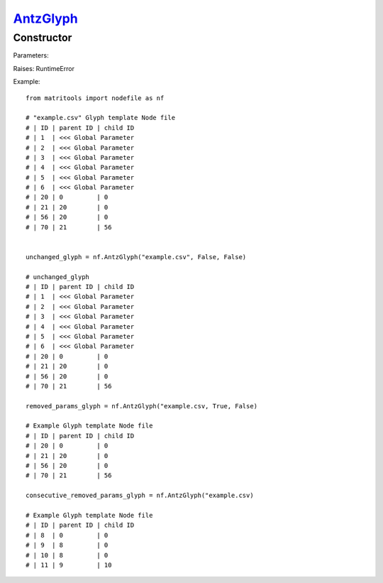 `AntzGlyph <antzglyph.html>`_
=============================
Constructor
-----------

Parameters:

+----------------------+----------------------------------------------+------+---------+
| Name                 | Description                                  | Type | Default |
+======================+==============================================+======+=========+
| csv_file_name        | string name of glyph template file generated |      |         |
|                      | in OpenANTz including ".csv"                 | str  | ""      |
+----------------------+----------------------------------------------+------+---------+
| remove_global_params | Should global parameter rows                 |      |         |
|                      | (IDs 1-7) be removed                         | bool | True    |
+----------------------+----------------------------------------------+------+---------+
| make_ids_consecutive | remove gaps in between row IDs.              |      |         |
|                      | i.e 1,2,4 becomes 1,2,3                      | bool | True    |
+----------------------+----------------------------------------------+------+---------+
| unselect all         | sets all NodeFileRows selected mode to 0     | bool | True    |
+----------------------+----------------------------------------------+------+---------+
| untag all         | sets all NodeFileRows tag mode to 0          | bool | True    |
+----------------------+----------------------------------------------+------+---------+

Raises: RuntimeError

Example::

    from matritools import nodefile as nf

    # "example.csv" Glyph template Node file
    # | ID | parent ID | child ID
    # | 1  | <<< Global Parameter
    # | 2  | <<< Global Parameter
    # | 3  | <<< Global Parameter
    # | 4  | <<< Global Parameter
    # | 5  | <<< Global Parameter
    # | 6  | <<< Global Parameter
    # | 20 | 0         | 0
    # | 21 | 20        | 0
    # | 56 | 20        | 0
    # | 70 | 21        | 56


    unchanged_glyph = nf.AntzGlyph("example.csv", False, False)

    # unchanged_glyph
    # | ID | parent ID | child ID
    # | 1  | <<< Global Parameter
    # | 2  | <<< Global Parameter
    # | 3  | <<< Global Parameter
    # | 4  | <<< Global Parameter
    # | 5  | <<< Global Parameter
    # | 6  | <<< Global Parameter
    # | 20 | 0         | 0
    # | 21 | 20        | 0
    # | 56 | 20        | 0
    # | 70 | 21        | 56

    removed_params_glyph = nf.AntzGlyph("example.csv, True, False)

    # Example Glyph template Node file
    # | ID | parent ID | child ID
    # | 20 | 0         | 0
    # | 21 | 20        | 0
    # | 56 | 20        | 0
    # | 70 | 21        | 56

    consecutive_removed_params_glyph = nf.AntzGlyph("example.csv)

    # Example Glyph template Node file
    # | ID | parent ID | child ID
    # | 8  | 0         | 0
    # | 9  | 8         | 0
    # | 10 | 8         | 0
    # | 11 | 9         | 10

